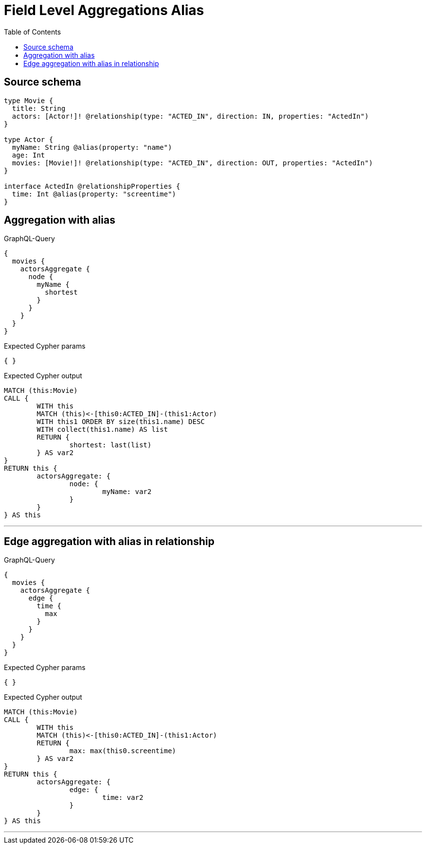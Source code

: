 :toc:

= Field Level Aggregations Alias

== Source schema

[source,graphql,schema=true]
----
type Movie {
  title: String
  actors: [Actor!]! @relationship(type: "ACTED_IN", direction: IN, properties: "ActedIn")
}

type Actor {
  myName: String @alias(property: "name")
  age: Int
  movies: [Movie!]! @relationship(type: "ACTED_IN", direction: OUT, properties: "ActedIn")
}

interface ActedIn @relationshipProperties {
  time: Int @alias(property: "screentime")
}
----
== Aggregation with alias

.GraphQL-Query
[source,graphql]
----
{
  movies {
    actorsAggregate {
      node {
        myName {
          shortest
        }
      }
    }
  }
}
----

.Expected Cypher params
[source,json]
----
{ }
----

.Expected Cypher output
[source,cypher]
----
MATCH (this:Movie)
CALL {
	WITH this
	MATCH (this)<-[this0:ACTED_IN]-(this1:Actor)
	WITH this1 ORDER BY size(this1.name) DESC
	WITH collect(this1.name) AS list
	RETURN {
		shortest: last(list)
	} AS var2
}
RETURN this {
	actorsAggregate: {
		node: {
			myName: var2
		}
	}
} AS this
----

'''

== Edge aggregation with alias in relationship

.GraphQL-Query
[source,graphql]
----
{
  movies {
    actorsAggregate {
      edge {
        time {
          max
        }
      }
    }
  }
}
----

.Expected Cypher params
[source,json]
----
{ }
----

.Expected Cypher output
[source,cypher]
----
MATCH (this:Movie)
CALL {
	WITH this
	MATCH (this)<-[this0:ACTED_IN]-(this1:Actor)
	RETURN {
		max: max(this0.screentime)
	} AS var2
}
RETURN this {
	actorsAggregate: {
		edge: {
			time: var2
		}
	}
} AS this
----

'''

